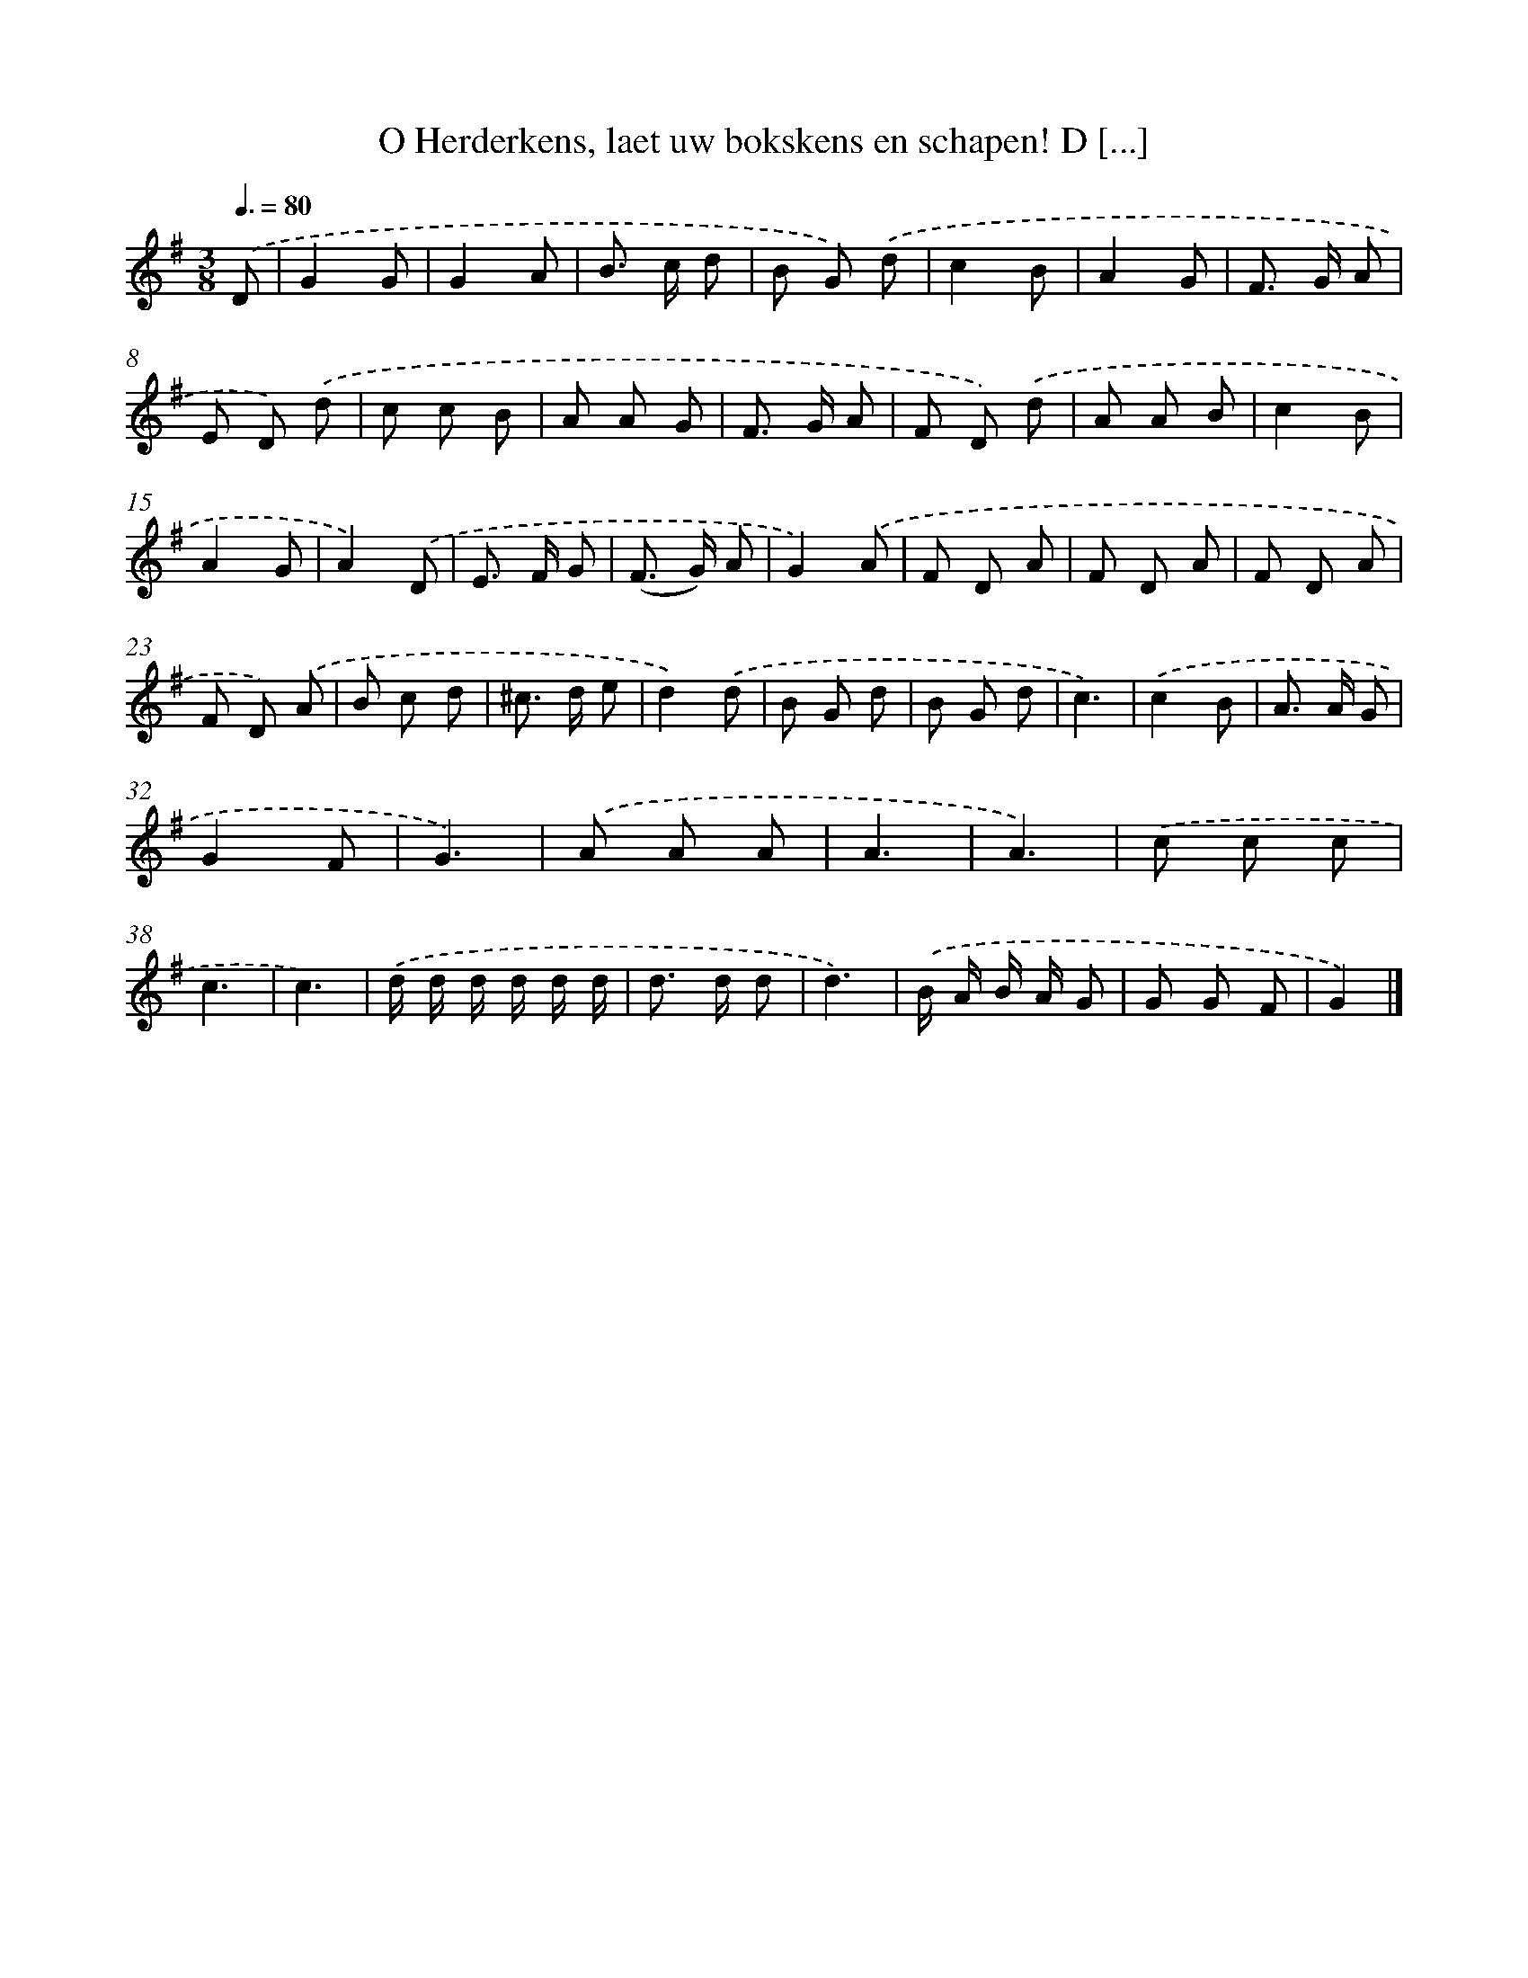 X: 5608
T: O Herderkens, laet uw bokskens en schapen! D [...]
%%abc-version 2.0
%%abcx-abcm2ps-target-version 5.9.1 (29 Sep 2008)
%%abc-creator hum2abc beta
%%abcx-conversion-date 2018/11/01 14:36:20
%%humdrum-veritas 4144473815
%%humdrum-veritas-data 3995981069
%%continueall 1
%%barnumbers 0
L: 1/8
M: 3/8
Q: 3/8=80
K: G clef=treble
.('D [I:setbarnb 1]|
G2G |
G2A |
B> c d |
B G) .('d |
c2B |
A2G |
F> G A |
E D) .('d |
c c B |
A A G |
F> G A |
F D) .('d |
A A B |
c2B |
A2G |
A2).('D |
E> F G |
(F> G) A |
G2).('A |
F D A |
F D A |
F D A |
F D) .('A |
B c d |
^c> d e |
d2).('d |
B G d |
B G d |
c3) |
.('c2B |
A> A G |
G2F |
G3) |
.('A A A |
A3 |
A3) |
.('c c c |
c3 |
c3) |
.('d/ d/ d/ d/ d/ d/ |
d> d d |
d3) |
.('B/ A/ B/ A/ G |
G G F |
G2) |]
